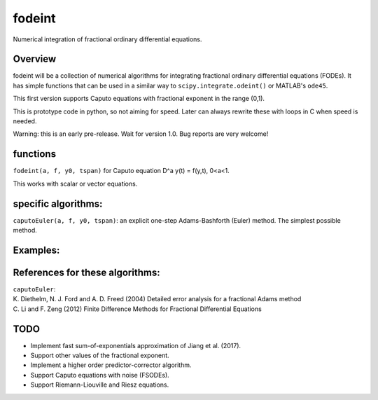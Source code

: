 fodeint
======
| Numerical integration of fractional ordinary differential equations.

Overview
--------
fodeint will be a collection of numerical algorithms for integrating fractional ordinary differential equations (FODEs). It has simple functions that can be used in a similar way to ``scipy.integrate.odeint()`` or MATLAB's ``ode45``.

This first version supports Caputo equations with fractional exponent in the range (0,1).

This is prototype code in python, so not aiming for speed. Later can always rewrite these with loops in C when speed is needed.

Warning: this is an early pre-release. Wait for version 1.0. Bug reports are very welcome!

functions
---------
| ``fodeint(a, f, y0, tspan)`` for Caputo equation D^a y(t) = f(y,t), 0<a<1.

This works with scalar or vector equations.

specific algorithms:
--------------------
| ``caputoEuler(a, f, y0, tspan)``: an explicit one-step Adams-Bashforth (Euler) method. The simplest possible method.

Examples:
---------

References for these algorithms:
--------------------------------

| ``caputoEuler``: 
| K. Diethelm, N. J. Ford and A. D. Freed (2004) Detailed error analysis for a fractional Adams method 
| C. Li and F. Zeng (2012) Finite Difference Methods for Fractional Differential Equations

TODO
----
- Implement fast sum-of-exponentials approximation of Jiang et al. (2017).
- Support other values of the fractional exponent.
- Implement a higher order predictor-corrector algorithm.
- Support Caputo equations with noise (FSODEs).
- Support Riemann-Liouville and Riesz equations. 
